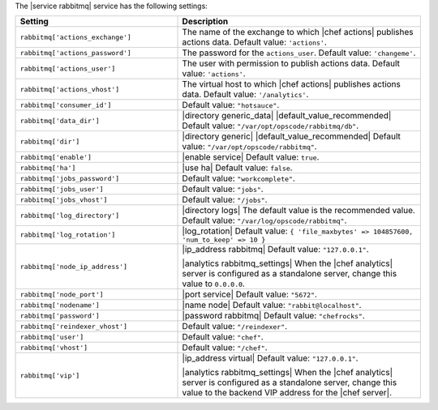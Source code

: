 .. The contents of this file are included in multiple topics.
.. This file should not be changed in a way that hinders its ability to appear in multiple documentation sets.

The |service rabbitmq| service has the following settings:

.. list-table::
   :widths: 200 300
   :header-rows: 1

   * - Setting
     - Description
   * - ``rabbitmq['actions_exchange']``
     - The name of the exchange to which |chef actions| publishes actions data. Default value: ``'actions'``.
   * - ``rabbitmq['actions_password']``
     - The password for the ``actions_user``. Default value: ``'changeme'``.
   * - ``rabbitmq['actions_user']``
     - The user with permission to publish actions data. Default value: ``'actions'``.
   * - ``rabbitmq['actions_vhost']``
     - The virtual host to which |chef actions| publishes actions data. Default value: ``'/analytics'``.
   * - ``rabbitmq['consumer_id']``
     - Default value: ``"hotsauce"``.
   * - ``rabbitmq['data_dir']``
     - |directory generic_data| |default_value_recommended| Default value: ``"/var/opt/opscode/rabbitmq/db"``.
   * - ``rabbitmq['dir']``
     - |directory generic| |default_value_recommended| Default value: ``"/var/opt/opscode/rabbitmq"``.
   * - ``rabbitmq['enable']``
     - |enable service| Default value: ``true``.
   * - ``rabbitmq['ha']``
     - |use ha| Default value: ``false``.
   * - ``rabbitmq['jobs_password']``
     - Default value: ``"workcomplete"``.
   * - ``rabbitmq['jobs_user']``
     - Default value: ``"jobs"``.
   * - ``rabbitmq['jobs_vhost']``
     - Default value: ``"/jobs"``.
   * - ``rabbitmq['log_directory']``
     - |directory logs| The default value is the recommended value. Default value: ``"/var/log/opscode/rabbitmq"``.
   * - ``rabbitmq['log_rotation']``
     - |log_rotation| Default value: ``{ 'file_maxbytes' => 104857600, 'num_to_keep' => 10 }``
   * - ``rabbitmq['node_ip_address']``
     - |ip_address rabbitmq| Default value: ``"127.0.0.1"``.

       |analytics rabbitmq_settings| When the |chef analytics| server is configured as a standalone server, change this value to ``0.0.0.0``.
   * - ``rabbitmq['node_port']``
     - |port service| Default value: ``"5672"``.
   * - ``rabbitmq['nodename']``
     - |name node| Default value: ``"rabbit@localhost"``.
   * - ``rabbitmq['password']``
     - |password rabbitmq| Default value: ``"chefrocks"``.
   * - ``rabbitmq['reindexer_vhost']``
     - Default value: ``"/reindexer"``.
   * - ``rabbitmq['user']``
     - Default value: ``"chef"``.
   * - ``rabbitmq['vhost']``
     - Default value: ``"/chef"``.
   * - ``rabbitmq['vip']``
     - |ip_address virtual| Default value: ``"127.0.0.1"``.

       |analytics rabbitmq_settings| When the |chef analytics| server is configured as a standalone server, change this value to the backend VIP address for the |chef server|.

